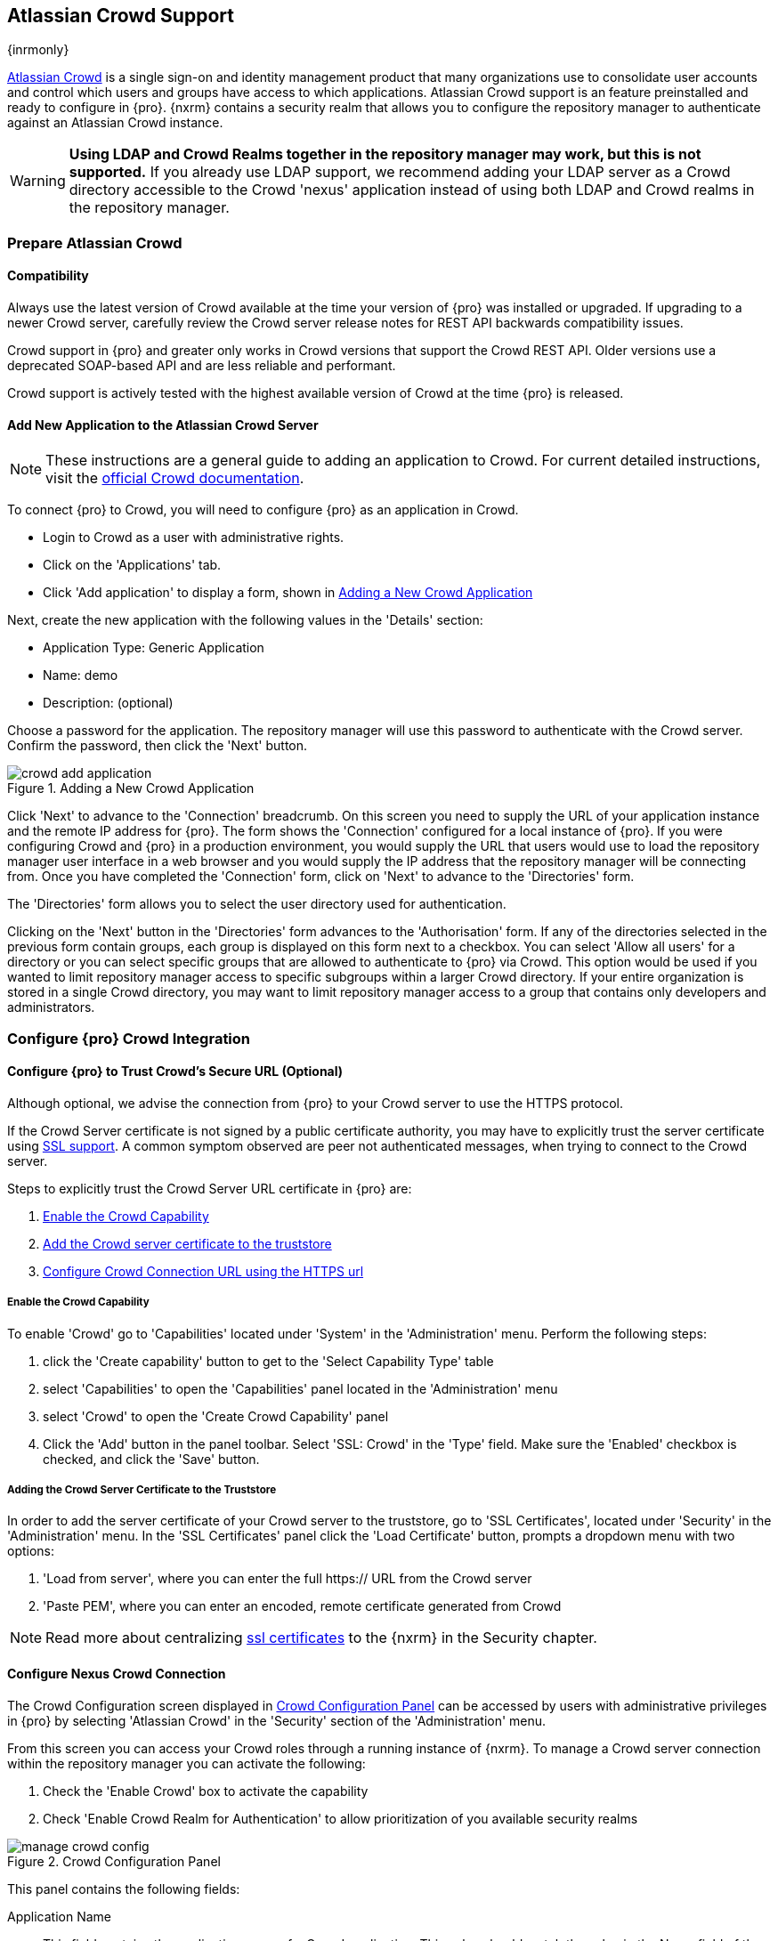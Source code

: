 [[crowd]]
== Atlassian Crowd Support

{inrmonly}

https://www.atlassian.com/software/crowd[Atlassian Crowd] is a single sign-on and identity management product that
many organizations use to consolidate user accounts and control which users and groups have access to which
applications. Atlassian Crowd support is an feature preinstalled and ready to configure in {pro}. {nxrm} contains 
a security realm that allows you to configure the repository manager to authenticate
against an Atlassian Crowd instance.

WARNING: *Using LDAP and Crowd Realms together in the repository manager may work, but this is not supported.* If
you already use LDAP support, we recommend adding your LDAP server as a Crowd directory accessible to the Crowd
'nexus' application instead of using both LDAP and Crowd realms in the repository manager.

[[crowd-application-prepare]]
=== Prepare Atlassian Crowd

[[crowd-compatibility]]
==== Compatibility

Always use the latest version of Crowd available at the time your version of {pro} was installed or upgraded. 
If upgrading to a newer Crowd server, carefully review the Crowd server release notes for REST API backwards 
compatibility issues.

Crowd support in {pro} and greater only works in Crowd versions that support the Crowd REST API. Older versions 
use a deprecated SOAP-based API and are less reliable and performant.

Crowd support is actively tested with the highest available version of Crowd at the time {pro} is released.

[[crowd-setup]]
==== Add New Application to the Atlassian Crowd Server

NOTE: These instructions are a general guide to adding an application to Crowd. For current detailed 
instructions, visit the https://confluence.atlassian.com/display/CROWD/Adding+an+Application[official
Crowd documentation].

To connect {pro} to Crowd, you will need to configure {pro} as an application in Crowd.

* Login to Crowd as a user with administrative rights.
* Click on the 'Applications' tab.
* Click 'Add application' to display a form, shown in <<fig-crowd-add-application>>

Next, create the new application with the following values in the 'Details' section:

* Application Type: Generic Application

* Name: demo

* Description: (optional)

Choose a password for the application. The repository manager will use this password to authenticate with the 
Crowd server. Confirm the password, then click the 'Next' button.

[[fig-crowd-add-application]]
.Adding a New Crowd Application
image::figs/web/crowd-add-application.png[scale=50]

Click 'Next' to advance to the 'Connection' breadcrumb. On this screen you need to supply the URL of your 
application instance and the remote IP address for {pro}. The form shows the 'Connection' configured for a local 
instance of {pro}. If you were configuring Crowd and {pro} in a production environment, you would supply the URL 
that users would use to load the repository manager user interface in a web browser and you would supply the IP 
address that the repository manager will be connecting from.  Once you have completed the 
'Connection' form, click on 'Next' to advance to the 'Directories' form.

The 'Directories' form allows you to select the user directory used for authentication.

Clicking on the 'Next' button in the 'Directories' form advances to the 'Authorisation' form. If any of the 
directories selected in the previous form contain groups, each group is displayed on this form next to a 
checkbox. You can select 'Allow all users' for a directory or you can select specific groups that are allowed to 
authenticate to {pro} via Crowd. This option would be used if you wanted to limit repository manager access to 
specific subgroups within a larger Crowd directory. If your entire organization is stored in a single Crowd 
directory, you may want to limit repository manager access to a group that contains only developers and 
administrators.

[[crowd-configuration]]
=== Configure {pro} Crowd Integration


[[crowd-ssl]]
==== Configure {pro} to Trust Crowd’s Secure URL (Optional)

Although optional, we advise the connection from {pro} to your Crowd server to use the HTTPS protocol.

If the Crowd Server certificate is not signed by a public certificate authority, you may have to explicitly trust
the server certificate using <<ssl,SSL support>>. A common symptom observed are +peer not authenticated+
messages, when trying to connect to the Crowd server.

Steps to explicitly trust the Crowd Server URL certificate in {pro} are:

. <<crowd-capability,Enable the Crowd Capability>>
. <<crowd-ssl-trust,Add the Crowd server certificate to the truststore>>
. <<crowd-config-connection,Configure Crowd Connection URL using
the HTTPS url>>

[[crowd-capability]]
===== Enable the Crowd Capability

To enable 'Crowd' go to 'Capabilities' located under 'System' in the 'Administration' menu. Perform the following 
steps:

. click the 'Create capability' button to get to the 'Select Capability Type' table
. select 'Capabilities' to open the 'Capabilities' panel located in the 'Administration' menu
. select 'Crowd' to open the 'Create Crowd Capability' panel
. Click the 'Add' button in the panel toolbar. Select 'SSL: Crowd' in the 'Type' field. Make sure the 'Enabled' 
checkbox is checked, and click the 'Save' button.

[[crowd-ssl-trust]]
===== Adding the Crowd Server Certificate to the Truststore

In order to add the server certificate of your Crowd server to the truststore, go to 'SSL Certificates', located 
under 'Security' in the 'Administration' menu. In the 'SSL Certificates' panel click the 'Load Certificate' 
button, prompts a dropdown menu with two options:

. 'Load from server', where you can enter the full +https://+ URL from the Crowd server
. 'Paste PEM', where you can enter an encoded, remote certificate generated from Crowd

NOTE: Read more about centralizing <<ssl-certificates,ssl certificates>> to the {nxrm} in the Security chapter.

[[crowd-config-connection]]
==== Configure Nexus Crowd Connection

The Crowd Configuration screen displayed in <<fig-manage-crowd-config>> can be accessed by users with 
administrative privileges in {pro} by selecting 'Atlassian Crowd' in the 'Security' section of the 
'Administration' menu.

From this screen you can access your Crowd roles through a running instance of {nxrm}. To manage a Crowd 
server connection within the repository manager you can activate the following:

. Check the 'Enable Crowd' box to activate the capability
. Check 'Enable Crowd Realm for Authentication' to allow prioritization of you available security realms

[[fig-manage-crowd-config]]
.Crowd Configuration Panel
image::figs/web/manage-crowd-config.png[scale=50]

This panel contains the following fields:

Application Name:: This field contains the application name of a Crowd application. This value should match the 
value in the Name field of the form.

Application Password:: This field contains the application password of a Crowd application. This value should 
match the value in the Password field of the form.

Crowd Server URL:: This is the URL used to connect to the Crowd Server.  Both 'http://' and 'https://' URLs are 
accepted. You may need to <<crowd-ssl-trust,trust the crowd server certificate>> if a 'https://' URL is used.

HTTP Timeout:: The HTTP Timeout specifies the number of milliseconds the repository manager will wait for a
response from Crowd. A value of zero indicates that there is no timeout limit. Leave the field blank to use the
default HTTP timeout.

You can use the 'Verify Connection' button to validate if your connection to Crowd is working. Once you have a 
working connection, press 'Save' to confirm the configuration. Use 'Cancel' to abort saving any changes.

[[crowd-sect-mapping]]
=== Configure {pro} Crowd Security

There are two approaches available to manage what privileges a Crowd user has when they login to {pro}.

. Mapping Crowd Groups to Roles
. Mapping Crowd Users to Roles

NOTE: Mapping Crowd Groups to {pro} Roles is preferable because there is less configuration is involved overall in
{pro} and assigning users to Crowd groups can be centrally managed inside of Crowd by your security team after the
initial repository manager setup.

[[crowd-sect-mapping-group]]
==== Mapping a Crowd Group to Roles

When mapping a Crowd group to a {pro} role, you are specifying the permissions ( via roles ) that users within the
Crowd group will have after they authenticate.

To map a Crowd group to a {pro} role, open the 'Roles' panel by clicking on the 'Roles' link under 'Security'
in the 'Administration panel. Click on 'Create role' button, select 'External Role Mapping', then click 'Crowd'. 
This will take you 'Create Role' panel, as mentioned in <<roles>>.

After choosing the 'Crowd' realm, the 'Role' drop-down should list all the Crowd groups the 'demo' Crowd 
application has access to. Select the group you would like to map in the 'Role' field and click 'Create Mapping'.

NOTE: If you have two or more groups in Crowd accessible to the 'demo' application with the same name but in
different directories, the repository manager will only list the first one that Crowd finds. Therefore, Crowd
administrators should avoid identically named groups in Crowd directories.

Before saving the group-to-role mapping, *you 'must' add at least one {pro} role to the mapped group*. After you
have added the roles using the 'Add' button, click the 'Save' button.

Saved mappings will appear in the list of roles with a mapping value of 'Crowd'.

[[crowd-sect-mapping-user]]
==== Mapping a Crowd User to Roles

Consider the Crowd server user with an id of +johnsmith+. In the Crowd administrative interface, the 
user is a member of the +dev+ group, as shown in <<fig-crowd-view-user-groups>>.

[[fig-crowd-view-user-groups]]
.Crowd Groups for User "johnsmith"
image::figs/web/crowd-view-user-groups.png[scale=45]

To add an external user, open the 'Users' panel in the repository manager by clicking 'Users' in the 'Security' 
section of the sidebar menu.

Click the 'Source' dropdown button and select 'Crowd'. This action will display a table where you can locate a 
user by Crowd user ID.

Typing the Crowd user id - for example +johnsmith+ - into the 'ID' field and clicking the magnifying 
glass icon, will prompt the repository manager to search for a user ID +johnsmith+ from the Crowd realm.

When the name you entered appears, click the ID to grant roles to the Crowd user. This will take you 
to a form where you can assign available roles. *You must map at least one role
to the Crowd managed user* in order to 'Save'. The external Crowd User Example displays the s+johnsmith+
Crowd realm user as a member of the 'dev' Crowd group and the mapped role called 'Nexus Administrator Role'. 
External groups like +dev+ are bolded in the 'Roles' table.

[[crowd-realm]]
=== Activate {pro} Crowd Realm

The final step to allow Crowd users to authenticate against {pro} is to activate the Crowd authorization realm 
from the 'Security' menu. Do the following:

. Select 'Realms' from the 'Administration' sidebar menu.
. Drag 'Crowd Realm' from the list of 'Available' realms to the end of the 'Active' realms list.
. 'Save' the server settings.
